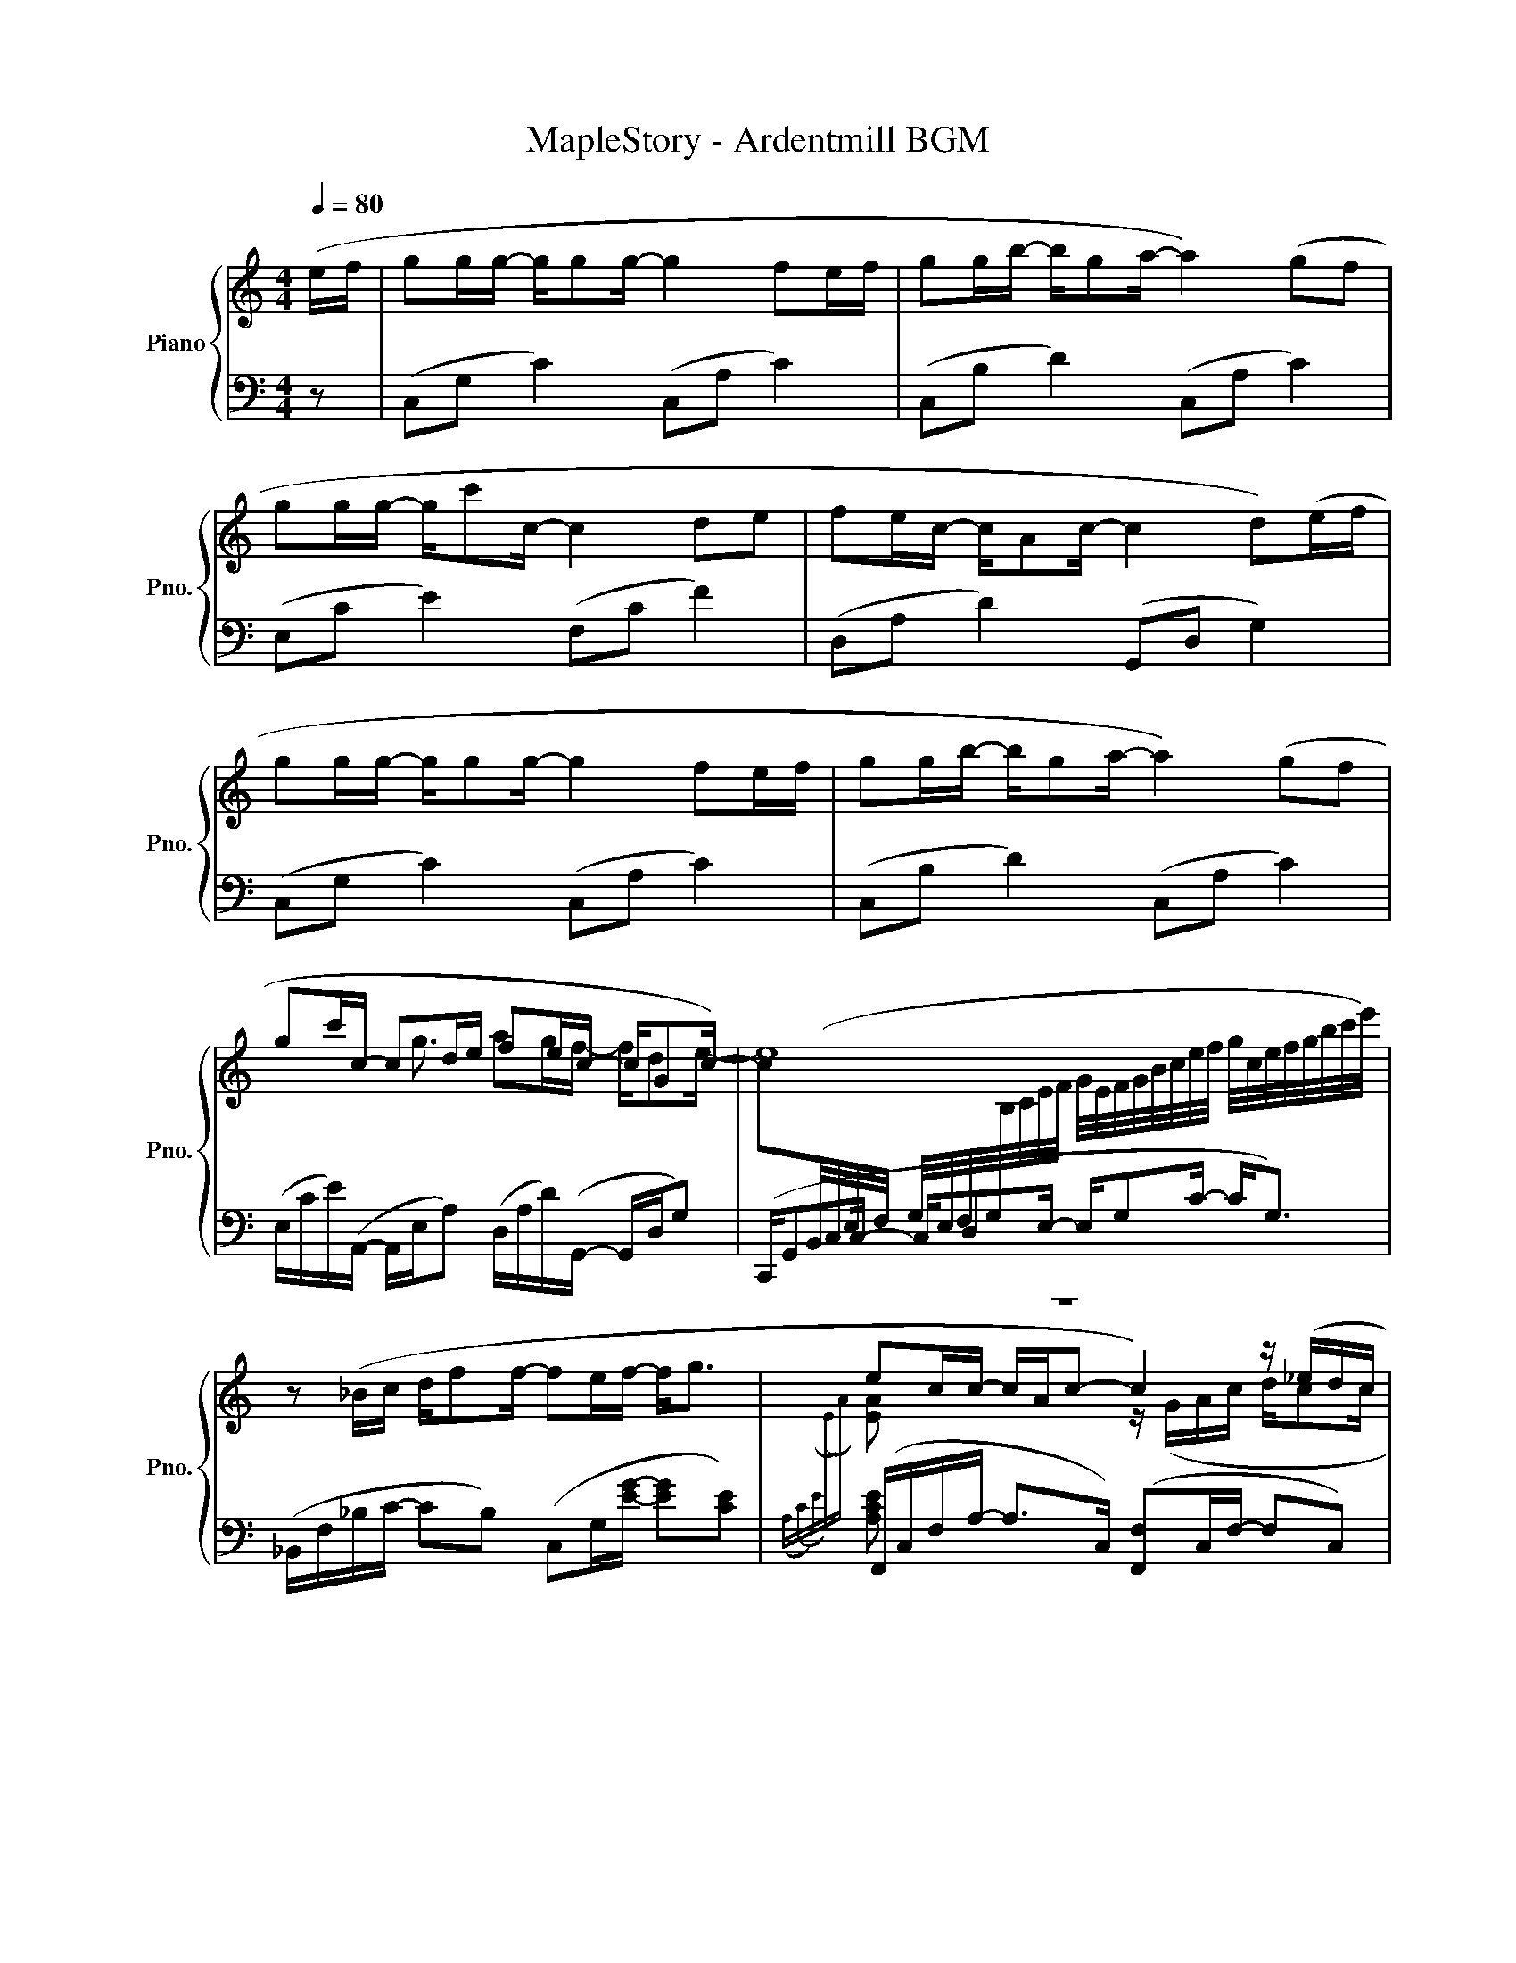 X:1
T:MapleStory - Ardentmill BGM
%%score { ( 1 3 ) | ( 2 4 ) }
L:1/16
Q:1/4=80
M:4/4
I:linebreak $
K:C
V:1 treble nm="Piano" snm="Pno."
V:3 treble 
V:2 bass 
V:4 bass 
L:1/8
V:1
 (ef | g2gg- gg2g- g4 f2ef | g2gb- bg2a- a4) (g2f2 |$ g2gg- gc'2c- c4 d2e2 | %4
 f2ec- cA2c- c4 d2)(ef |$ g2gg- gg2g- g4 f2ef | g2gb- bg2a- a4) (g2f2 |$ g2c'c- c2de f2ec- cG2c-) | %8
 c2[I:staff +1](B,,/C,/E,/F,/ G,/E,/F,/G,/[I:staff -1]B,/C/E/F/ G/E/F/G/B/c/e/f/ g/c/e/f/g/b/c'/e'/) |$ %9
 z2 (_Bc df2f- f2ef- f2<g2 | e2cc- cAc2- c4) z (_edc |$ g4) z (Bcc g2>f2- f2>d2 | %12
 d2>f2- fe2e- e8) |$ z4 z (_bag- g2>f2 efg2 | g2>a2- a4) z Acd DE2F |$ z4 z (fga- a4) z (abc'- |$ %16
[M:6/4] c'4) (c'bc'g- g8) g3(B/c/ dB/c/d/e/f/g/ |$[M:4/4] g2gg- gg2g- g2f2e2f2 | %18
 a2>g2- g6) (c'2b2g2 |$ a2>g2- g4) z2 (e2d2e2 | d4 c4 B4) z2 (c/d/e/f/ |$ g2gg- gg2g- g2f2e2f2 | %22
 a2>g2- g6) (c'2b2g2 |$ a2>g2- g4) z2 (e2g2b2 | d'6 c'b c'4) z2 (c/d/e/f/ |$ g8 z2 f2e2f2 | %26
 a2>g2- g8) z2 (ef |$ g12)!8va(! (3z2{/f'} f''2{/f'}f''2 | x8 x4 x2 (ef!8va)! |$ g8 z2 f2e2f2 | %30
 a2>g2-) g8 z2 (ef |$ g12)!8va(! (3z2{/f'} f''2{/f'}f''2 | %32
{/f'} (3f''2{/e'}e''2{/e'}e''2{/e'} (3e''2{/c'}c''2{/c'}c''2{/c'} (3c''2{/g}g'2{/g}g'2{/g} g'd'd'2!8va)! |$ %33
 z2 .d'2.a2.d2 .d'2.a2.d2.d'2 | z2 ._b2.f2._B2 .b2.f2.B2.b2 |$ z2 .g2.d2.G2 .g2.d2.G2.g2 | z16 |] %37
V:2
 z2 | (C,2G,2 C4) (C,2A,2 C4) | (C,2B,2 D4) (C,2A,2 C4) |$ (E,2C2 E4) (F,2C2 F4) | %4
 (D,2A,2 D4) (G,,2D,2 G,4) |$ (C,2G,2 C4) (C,2A,2 C4) | (C,2B,2 D4) (C,2A,2 C4) |$ %7
 (E,CE)(A,,- A,,E,A,2) (D,A,D)(G,,- G,,D,G,2) | (C,,G,,2C,- C,D,2E,- E,G,2C- C2<G,2) |$ %9
 (_B,,F,_B,C- C2B,2) (C,2G,[EG]- [EG]2[CE]2) | (F,,C,F,A,- A,2>C,2) ([F,,F,]2C,F,- F,2C,2) |$ %11
 (F,,2C,F,- F,_A,B,C) (F,,2C,F,- F,C,2A,) | ([C,G,B,]2CG,- G,2G,,2) (C,,_B,,C,G,, z G,,C,G,) |$ %13
 (_B,,F,_B,D- D2<F2) (C2G,C- CC, z C,) | (F,,F,F,F- F2C2) (F,C,F,C,) (E,2>D,2) |$ %15
 (D,,A,,D,A,,) (FECA,) (D,,A,,D,2) (DE2F) |$ %16
[M:6/4] (_B,,F,_B,C) (FECG,) (G,,2D,G,) (!tenuto!=B,2D,2 !tenuto!A,2D,2 !tenuto!G,2G,,2) |$ %17
[M:4/4] [F,,F,]4 F,A,2F, A,2F,A,- A,4 | [F,,F,]4 F,B,2F, B,2F,B,- B,4 |$ %19
 [E,,E,]4 G,B,2G, B,2G,B,- B,4 | %20
 A,,A,[I:staff -1]CE-[I:staff +1] x4 (G,,G,)[I:staff -1]B,C G[I:staff +1]B,CG |$ %21
 [F,,F,]4 ([A,CE]4 [A,CF]2>[A,CE]2- [A,CE]4) | [F,,F,]4 ([F,B,D]4 [B,DG]2 B4) F,2 |$ %23
 [E,,E,]2 (GB EGB,D G,B,E,G, B,,D,G,,B,,) | (A,,2A,B,- B,C2E) (G,,E,G,B,- B,CG2) |$ %25
[K:treble] (F,CFG AcFG) (F,CFG AcFG) | (F,CFG AcFG) (F,CFG AcFG) |$ (E,CEG BcEG) (E,CEG BcEG) | %28
 (E,CEG BcEG) (E,CEG BcEG) |$ (F,CFG AcFG) (F,CFG AcFG) | (F,CFG AcFG) (F,CFG AcFG) |$ %31
 (E,CEG BcEG) (E,CEG BcEG) | (E,CEG BcEG) (E,CEG BcEG) |$[K:bass] (D,A,DE FADE) (D,A,DE FADE) | %34
 (_B,,F,_B,C DFB,D) (B,,F,B,C DFB,D) |$ (G,,D,G,A, B,DG,A, B,D^FG B2G2 | !arpeggio![Bdg]16) |] %37
V:3
 x2 | x16 | x16 |$ x16 | x16 |$ x16 | x16 |$ x5 g3 a2gf- fd2e- | e16 |$ x16 | %10
[I:staff +1]({A,(C)(E)[I:staff -1](E)A)} [EA]2 x6 z (GAc dc2c |$ c4) x4 c4- c2>_A2 | %12
 G2>d2- d4 z GcG z G2g |$ z4 z _BAG- G2>F2 EFG2 | G2>A2- A4 z4 (de2f) |$ x8 z (ecA) z fef- |$ %16
[M:6/4] f12 !tenuto!G2D2 !tenuto!A4 !tenuto![GB]4 |$ %17
[M:4/4] [Ac]2Ac- c2Ac- c2Ac- c[I:staff +1]F[I:staff -1]Ac | %18
 [Bd]2Bd- d2Bd- d2Bd- d[I:staff +1]F[I:staff -1]Bd |$ [Bd]2eg- g2Bd- dc2B- BcG2 | %20
 E4 E[I:staff +1]A,[I:staff -1]CE x8 |$ %21
 [Ac]2Ac- c[I:staff +1]F[I:staff -1]Ac- c2Ac- c[I:staff +1]F[I:staff -1]Ac | %22
 [Bd]2Bd- d[I:staff +1]F[I:staff -1]Bd- d2>d2- d[I:staff +1]F[I:staff -1]Bd |$ %23
 [Bd]2>[Bd]2- [Bd]4 x2 [GB]2[Be]2[eg]2 | [ea]6 x10 |$ x16 | x16 |$ x12!8va(! x4 | %28
{/f'} (3f''2{/e'}e''2{/e'}e''2{/e'} (3e''2{/c'}c''2{/c'}c''2{/c'} (3c''2{/g}g'2{/g}g'2{/g} g'd'd'2!8va)! |$ %29
 x16 | x16 |$ x12!8va(! x4 | x16!8va)! |$ x16 | x16 |$ x16 | x16 |] %37
V:4
 x | x8 | x8 |$ x8 | x8 |$ x8 | x8 |$ x8 | z8 |$ x8 | [A,CE] x7 |$ x8 | x8 |$ x4 C, x3 | %14
 x4 F,, x E,, x |$ x8 |$[M:6/4] x8 F x3 |$[M:4/4] x5/2 ([CE]3/2 [CF]>[CE]-) [CE]2 | %18
 x5/2 (D3/2 [DG]>D-) D2 |$ x5/2 (D3/2 [DG]>D-) D2 | x8 |$ x8 | x8 |$ x8 | x8 |$[K:treble] x8 | %26
 x8 |$ x8 | x8 |$ x8 | x8 |$ x8 | x8 |$[K:bass] x8 | x8 |$ x8 | x8 |] %37
